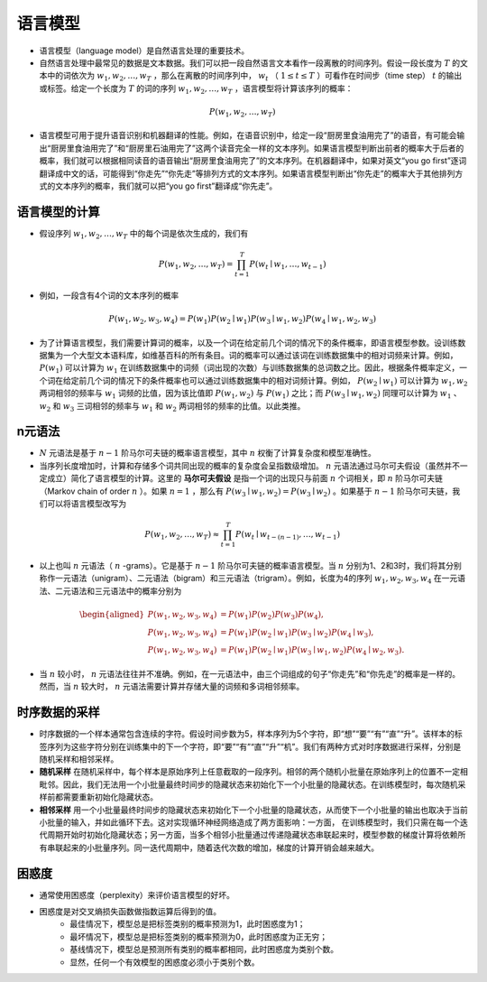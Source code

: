 ==================
语言模型
==================

- 语言模型（language model）是自然语言处理的重要技术。
- 自然语言处理中最常见的数据是文本数据。我们可以把一段自然语言文本看作一段离散的时间序列。假设一段长度为 :math:`T` 的文本中的词依次为 :math:`w_1, w_2, \ldots, w_T` ，那么在离散的时间序列中， :math:`w_t` （ :math:`1 \leq t \leq T` ）可看作在时间步（time step） :math:`t` 的输出或标签。给定一个长度为 :math:`T` 的词的序列 :math:`w_1, w_2, \ldots, w_T` ，语言模型将计算该序列的概率：

.. math::
	
	P(w_1, w_2, \ldots, w_T)

- 语言模型可用于提升语音识别和机器翻译的性能。例如，在语音识别中，给定一段“厨房里食油用完了”的语音，有可能会输出“厨房里食油用完了”和“厨房里石油用完了”这两个读音完全一样的文本序列。如果语言模型判断出前者的概率大于后者的概率，我们就可以根据相同读音的语音输出“厨房里食油用完了”的文本序列。在机器翻译中，如果对英文“you go first”逐词翻译成中文的话，可能得到“你走先”“你先走”等排列方式的文本序列。如果语言模型判断出“你先走”的概率大于其他排列方式的文本序列的概率，我们就可以把“you go first”翻译成“你先走”。

语言模型的计算
######################

- 假设序列 :math:`w_1, w_2, \ldots, w_T` 中的每个词是依次生成的，我们有

.. math::

	P(w_1, w_2, \ldots, w_T) = \prod_{t=1}^T P(w_t \mid w_1, \ldots, w_{t-1})

- 例如，一段含有4个词的文本序列的概率

.. math::

	P(w_1, w_2, w_3, w_4) =  P(w_1) P(w_2 \mid w_1) P(w_3 \mid w_1, w_2) P(w_4 \mid w_1, w_2, w_3)

- 为了计算语言模型，我们需要计算词的概率，以及一个词在给定前几个词的情况下的条件概率，即语言模型参数。设训练数据集为一个大型文本语料库，如维基百科的所有条目。词的概率可以通过该词在训练数据集中的相对词频来计算。例如， :math:`P(w_1)` 可以计算为 :math:`w_1` 在训练数据集中的词频（词出现的次数）与训练数据集的总词数之比。因此，根据条件概率定义，一个词在给定前几个词的情况下的条件概率也可以通过训练数据集中的相对词频计算。例如， :math:`P(w_2 \mid w_1)` 可以计算为 :math:`w_1, w_2` 两词相邻的频率与 :math:`w_1` 词频的比值，因为该比值即 :math:`P(w_1, w_2)` 与 :math:`P(w_1)` 之比；而 :math:`P(w_3 \mid w_1, w_2)` 同理可以计算为 :math:`w_1` 、 :math:`w_2` 和 :math:`w_3` 三词相邻的频率与 :math:`w_1` 和 :math:`w_2` 两词相邻的频率的比值。以此类推。

n元语法
######################

-  :math:`N` 元语法是基于 :math:`n-1` 阶马尔可夫链的概率语言模型，其中 :math:`n` 权衡了计算复杂度和模型准确性。
- 当序列长度增加时，计算和存储多个词共同出现的概率的复杂度会呈指数级增加。 :math:`n` 元语法通过马尔可夫假设（虽然并不一定成立）简化了语言模型的计算。这里的 **马尔可夫假设** 是指一个词的出现只与前面 :math:`n` 个词相关，即 :math:`n` 阶马尔可夫链（Markov chain of order  :math:`n` ）。如果 :math:`n=1` ，那么有 :math:`P(w_3 \mid w_1, w_2) = P(w_3 \mid w_2)` 。如果基于 :math:`n-1` 阶马尔可夫链，我们可以将语言模型改写为

.. math::

	P(w_1, w_2, \ldots, w_T) \approx \prod_{t=1}^T P(w_t \mid w_{t-(n-1)}, \ldots, w_{t-1})


- 以上也叫 :math:`n` 元语法（ :math:`n` -grams）。它是基于 :math:`n - 1` 阶马尔可夫链的概率语言模型。当 :math:`n` 分别为1、2和3时，我们将其分别称作一元语法（unigram）、二元语法（bigram）和三元语法（trigram）。例如，长度为4的序列 :math:`w_1, w_2, w_3, w_4` 在一元语法、二元语法和三元语法中的概率分别为

.. math::

	\begin{aligned}
	P(w_1, w_2, w_3, w_4) &=  P(w_1) P(w_2) P(w_3) P(w_4) ,\\
	P(w_1, w_2, w_3, w_4) &=  P(w_1) P(w_2 \mid w_1) P(w_3 \mid w_2) P(w_4 \mid w_3) ,\\
	P(w_1, w_2, w_3, w_4) &=  P(w_1) P(w_2 \mid w_1) P(w_3 \mid w_1, w_2) P(w_4 \mid w_2, w_3) .
	\end{aligned}


- 当 :math:`n` 较小时， :math:`n` 元语法往往并不准确。例如，在一元语法中，由三个词组成的句子“你走先”和“你先走”的概率是一样的。然而，当 :math:`n` 较大时， :math:`n` 元语法需要计算并存储大量的词频和多词相邻频率。

时序数据的采样
######################

- 时序数据的一个样本通常包含连续的字符。假设时间步数为5，样本序列为5个字符，即“想”“要”“有”“直”“升”。该样本的标签序列为这些字符分别在训练集中的下一个字符，即“要”“有”“直”“升”“机”。我们有两种方式对时序数据进行采样，分别是随机采样和相邻采样。
- **随机采样** 在随机采样中，每个样本是原始序列上任意截取的一段序列。相邻的两个随机小批量在原始序列上的位置不一定相毗邻。因此，我们无法用一个小批量最终时间步的隐藏状态来初始化下一个小批量的隐藏状态。在训练模型时，每次随机采样前都需要重新初始化隐藏状态。
- **相邻采样** 用一个小批量最终时间步的隐藏状态来初始化下一个小批量的隐藏状态，从而使下一个小批量的输出也取决于当前小批量的输入，并如此循环下去。这对实现循环神经网络造成了两方面影响：一方面， 在训练模型时，我们只需在每一个迭代周期开始时初始化隐藏状态；另一方面，当多个相邻小批量通过传递隐藏状态串联起来时，模型参数的梯度计算将依赖所有串联起来的小批量序列。同一迭代周期中，随着迭代次数的增加，梯度的计算开销会越来越大。

困惑度
######################

- 通常使用困惑度（perplexity）来评价语言模型的好坏。
- 困惑度是对交叉熵损失函数做指数运算后得到的值。
	- 最佳情况下，模型总是把标签类别的概率预测为1，此时困惑度为1；
	- 最坏情况下，模型总是把标签类别的概率预测为0，此时困惑度为正无穷；
	- 基线情况下，模型总是预测所有类别的概率都相同，此时困惑度为类别个数。
	- 显然，任何一个有效模型的困惑度必须小于类别个数。